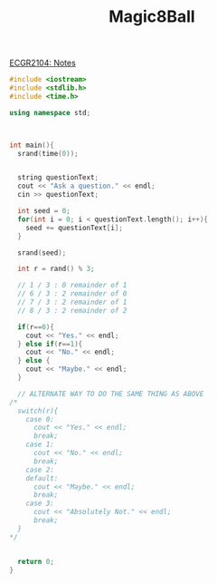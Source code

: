 :PROPERTIES:
:ID:       77602689-460f-4908-8f0f-d3d62928b5a1
:END:
#+title: Magic8Ball
[[id:9a465709-df21-4e37-9c16-efd2e9244729][ECGR2104: Notes ]]

#+BEGIN_SRC cpp
#include <iostream>
#include <stdlib.h>
#include <time.h>

using namespace std;



int main(){
  srand(time(0));


  string questionText;
  cout << "Ask a question." << endl;
  cin >> questionText;

  int seed = 0;
  for(int i = 0; i < questionText.length(); i++){
    seed += questionText[i];
  }

  srand(seed);

  int r = rand() % 3;

  // 1 / 3 : 0 remainder of 1
  // 6 / 3 : 2 remainder of 0
  // 7 / 3 : 2 remainder of 1
  // 8 / 3 : 2 remainder of 2

  if(r==0){
    cout << "Yes." << endl;
  } else if(r==1){
    cout << "No." << endl;
  } else {
    cout << "Maybe." << endl;
  }

  // ALTERNATE WAY TO DO THE SAME THING AS ABOVE
/*
  switch(r){
    case 0:
      cout << "Yes." << endl;
      break;
    case 1:
      cout << "No." << endl;
      break;
    case 2:
    default:
      cout << "Maybe." << endl;
      break;
    case 3:
      cout << "Absolutely Not." << endl;
      break;
  }
*/


  return 0;
}

#+end_src
